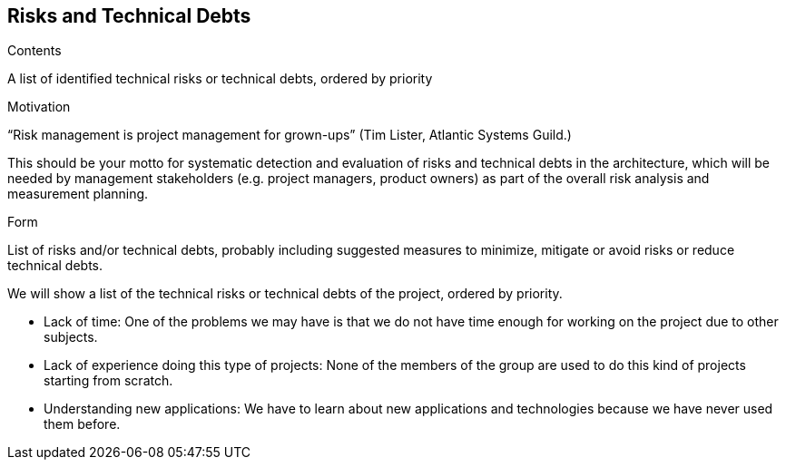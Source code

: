 [[section-technical-risks]]
== Risks and Technical Debts


[role="arc42help"]
****
.Contents
A list of identified technical risks or technical debts, ordered by priority

.Motivation
“Risk management is project management for grown-ups” (Tim Lister, Atlantic Systems Guild.) 

This should be your motto for systematic detection and evaluation of risks and technical debts in the architecture, which will be needed by management stakeholders (e.g. project managers, product owners) as part of the overall risk analysis and measurement planning.

.Form
List of risks and/or technical debts, probably including suggested measures to minimize, mitigate or avoid risks or reduce technical debts.
****

We will show a list of the technical risks or technical debts of the project, ordered by priority.

	* Lack of time: One of the problems we may have is that we do not have time enough for working on the project due to other subjects.
	* Lack of experience doing this type of projects: None of the members of the group are used to do this kind of projects starting from scratch. 
	* Understanding new applications: We have to learn about new applications and technologies because we have never used them before.
